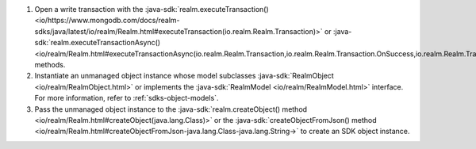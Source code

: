 #. Open a write transaction with the
   :java-sdk:`realm.executeTransaction() <io/https://www.mongodb.com/docs/realm-sdks/java/latest/io/realm/Realm.html#executeTransaction(io.realm.Realm.Transaction)>` or 
   :java-sdk:`realm.executeTransactionAsync() <io/realm/Realm.html#executeTransactionAsync(io.realm.Realm.Transaction,io.realm.Realm.Transaction.OnSuccess,io.realm.Realm.Transaction.OnError)>` methods.

#. Instantiate an unmanaged object instance whose model subclasses 
   :java-sdk:`RealmObject <io/realm/RealmObject.html>` or implements the
   :java-sdk:`RealmModel <io/realm/RealmModel.html>` interface. For more
   information, refer to :ref:`sdks-object-models`.

#. Pass the unmanaged object instance to the 
   :java-sdk:`realm.createObject() method <io/realm/Realm.html#createObject(java.lang.Class)>`
   or the 
   :java-sdk:`createObjectFromJson() method <io/realm/Realm.html#createObjectFromJson-java.lang.Class-java.lang.String->`
   to create an SDK object instance.
